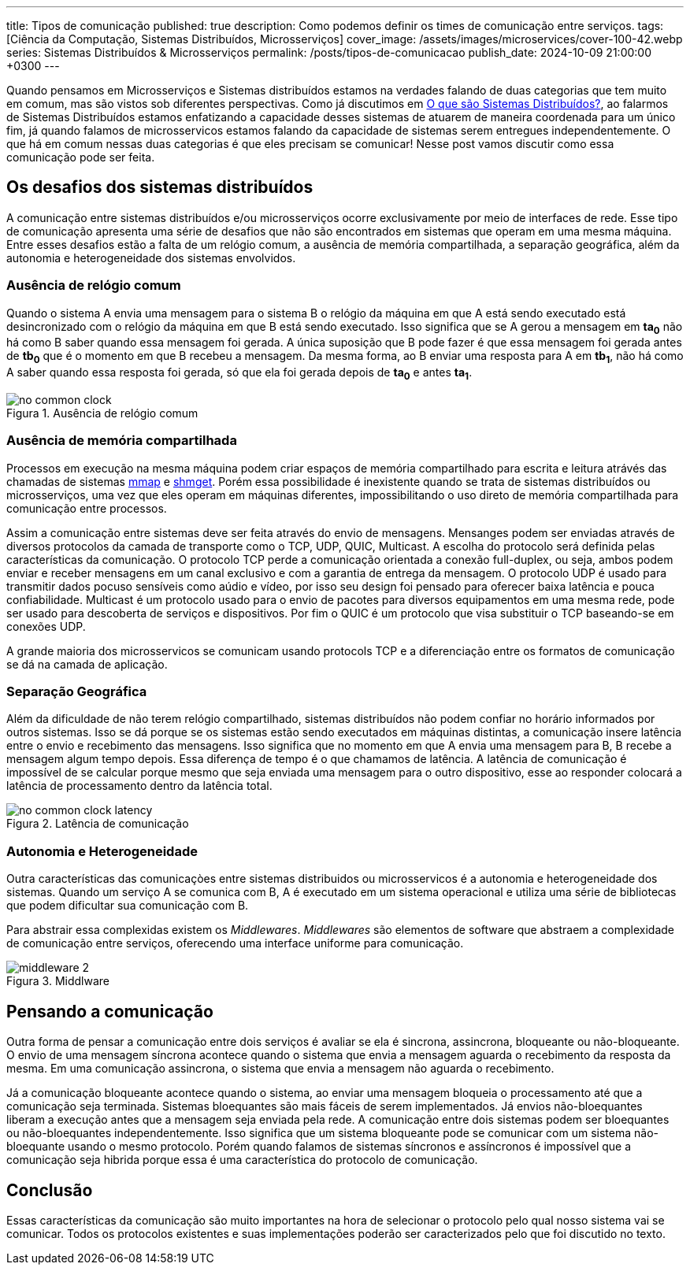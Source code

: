 ---
title: Tipos de comunicação
published: true
description: Como podemos definir os times de comunicação entre serviços.
tags: [Ciência da Computação, Sistemas Distribuídos, Microsserviços]
cover_image: /assets/images/microservices/cover-100-42.webp
series: Sistemas Distribuídos & Microsserviços
permalink: /posts/tipos-de-comunicacao
publish_date: 2024-10-09 21:00:00 +0300
---

:figure-caption: Figura
:imagesdir: /assets/images/

Quando pensamos em Microsserviços e Sistemas distribuídos estamos na verdades falando de duas categorias que tem muito em comum, mas são vistos sob diferentes perspectivas. Como já discutimos em https://blog.vepo.dev/posts/sistemas-distribuidos-definicao[O que são Sistemas Distribuídos?], ao falarmos de Sistemas Distribuídos estamos enfatizando a capacidade desses sistemas de atuarem de maneira coordenada para um único fim, já quando falamos de microsservicos estamos falando da capacidade de sistemas serem entregues independentemente. O que há em comum nessas duas categorias é que eles precisam se comunicar! Nesse post vamos discutir como essa comunicação pode ser feita.

== Os desafios dos sistemas distribuídos

A comunicação entre sistemas distribuídos e/ou microsserviços ocorre exclusivamente por meio de interfaces de rede. Esse tipo de comunicação apresenta uma série de desafios que não são encontrados em sistemas que operam em uma mesma máquina. Entre esses desafios estão a falta de um relógio comum, a ausência de memória compartilhada, a separação geográfica, além da autonomia e heterogeneidade dos sistemas envolvidos.

=== Ausência de relógio comum

Quando o sistema A envia uma mensagem para o sistema B o relógio da máquina em que A está sendo executado está desincronizado com o relógio da máquina em que B está sendo executado. Isso significa que se A gerou a mensagem em *ta~0~* não há como B saber quando essa mensagem foi gerada. A única suposição que B pode fazer é que essa mensagem foi gerada antes de *tb~0~* que é o momento em que B recebeu a mensagem. Da mesma forma, ao B enviar uma resposta para A em *tb~1~*, não há como A saber quando essa resposta foi gerada, só que ela foi gerada depois de *ta~0~* e antes *ta~1~*.

// https://excalidraw.com/#json=35dzb5RUTmC6xI64Kbkum,wHCZGqMXdGvGsaopQUvErw

[.text-center]
.Ausência de relógio comum
image::microservices/no-common-clock.png[id=no-common-clock, align="center"]

=== Ausência de memória compartilhada

Processos em execução na mesma máquina podem criar espaços de memória compartilhado para escrita e leitura atrávés das chamadas de sistemas https://man7.org/linux/man-pages/man2/mmap.2.html[mmap] e https://man7.org/linux/man-pages/man2/shmget.2.html[shmget]. Porém essa possibilidade é inexistente quando se trata de sistemas distribuídos ou microsserviços, uma vez que eles operam em máquinas diferentes, impossibilitando o uso direto de memória compartilhada para comunicação entre processos.

Assim a comunicação entre sistemas deve ser feita através do envio de mensagens. Mensanges podem ser enviadas através de diversos protocolos da camada de transporte como o TCP, UDP, QUIC, Multicast. A escolha do protocolo será definida pelas características da comunicação. O protocolo TCP perde a comunicação orientada a conexão full-duplex, ou seja, ambos podem enviar e receber mensagens em um canal exclusivo e com a garantia de entrega da mensagem. O protocolo UDP é usado para transmitir dados pocuso sensíveis como aúdio e vídeo, por isso seu design foi pensado para oferecer baixa latência e pouca confiabilidade. Multicast é um protocolo usado para o envio de pacotes para diversos equipamentos em uma mesma rede, pode ser usado para descoberta de serviços e dispositivos. Por fim o QUIC é um protocolo que visa substituir o TCP baseando-se em conexões UDP.

A grande maioria dos microsservicos se comunicam usando protocols TCP e a diferenciação entre os formatos de comunicação se dá na camada de aplicação.

=== Separação Geográfica

Além da dificuldade de não terem relógio compartilhado, sistemas distribuídos não podem confiar no horário informados por outros sistemas. Isso se dá porque se os sistemas estão sendo executados em máquinas distintas, a comunicação insere latência entre o envio e recebimento das mensagens. Isso significa que no momento em que A envia uma mensagem para B, B recebe a mensagem algum tempo depois. Essa diferença de tempo é o que chamamos de latência. A latência de comunicação é impossível de se calcular porque mesmo que seja enviada uma mensagem para o outro dispositivo, esse ao responder colocará a latência de processamento dentro da latência total.

// https://excalidraw.com/#json=DdWaMONqLGzWMpMcLCYBR,dEYApLKOPVuUM67yULj_8A

[.text-center]
.Latência de comunicação
image::microservices/no-common-clock-latency.png[id=no-common-clock-latency, align="center"]

=== Autonomia e Heterogeneidade

Outra características das comunicaçòes entre sistemas distribuidos ou microsservicos é a autonomia e heterogeneidade dos sistemas. Quando um serviço A se comunica com B, A é executado em um sistema operacional e utiliza uma série de bibliotecas que podem dificultar sua comunicação com B.

Para abstrair essa complexidas existem os _Middlewares_. _Middlewares_ são elementos de software que abstraem a complexidade de comunicação entre serviços, oferecendo uma interface uniforme para comunicação.


// https://excalidraw.com/#json=vwN4r1kyi8UkC1YvzcuSY,C_64JNM0ydRNGXa0f6mPRA

[.text-center]
.Middlware
image::microservices/middleware-2.png[id=middleware-2, align="center"]


== Pensando a comunicação

Outra forma de pensar a comunicação entre dois serviços é avaliar se ela é sincrona, assincrona, bloqueante ou não-bloqueante. O envio de uma mensagem síncrona acontece quando o sistema que envia a mensagem aguarda o recebimento da resposta da mesma. Em uma comunicação assincrona, o sistema que envia a mensagem não aguarda o recebimento.

Já a comunicação bloqueante acontece quando o sistema, ao enviar uma mensagem bloqueia o processamento até que a comunicação seja terminada. Sistemas bloequantes são mais fáceis de serem implementados. Já envios não-bloequantes liberam a execução antes que a mensagem seja enviada pela rede. A comunicação entre dois sistemas podem ser bloequantes ou não-bloequantes independentemente. Isso significa que um sistema bloqueante pode se comunicar com um sistema não-bloequante usando o mesmo protocolo. Porém quando falamos de sistemas síncronos e assíncronos é impossível que a comunicação seja hibrida porque essa é uma característica do protocolo de comunicação.


== Conclusão

Essas características da comunicação são muito importantes na hora de selecionar o protocolo pelo qual nosso sistema vai se comunicar. Todos os protocolos existentes e suas implementações poderão ser caracterizados pelo que foi discutido no texto.
